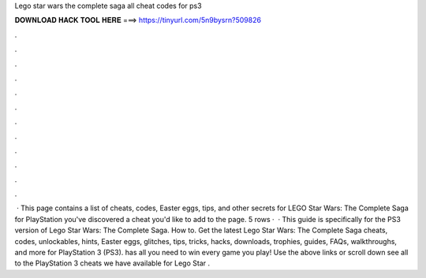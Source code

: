Lego star wars the complete saga all cheat codes for ps3

𝐃𝐎𝐖𝐍𝐋𝐎𝐀𝐃 𝐇𝐀𝐂𝐊 𝐓𝐎𝐎𝐋 𝐇𝐄𝐑𝐄 ===> https://tinyurl.com/5n9bysrn?509826

.

.

.

.

.

.

.

.

.

.

.

.

 · This page contains a list of cheats, codes, Easter eggs, tips, and other secrets for LEGO Star Wars: The Complete Saga for PlayStation  you've discovered a cheat you'd like to add to the page. 5 rows ·  · This guide is specifically for the PS3 version of Lego Star Wars: The Complete Saga. How to. Get the latest Lego Star Wars: The Complete Saga cheats, codes, unlockables, hints, Easter eggs, glitches, tips, tricks, hacks, downloads, trophies, guides, FAQs, walkthroughs, and more for PlayStation 3 (PS3).  has all you need to win every game you play! Use the above links or scroll down see all to the PlayStation 3 cheats we have available for Lego Star .